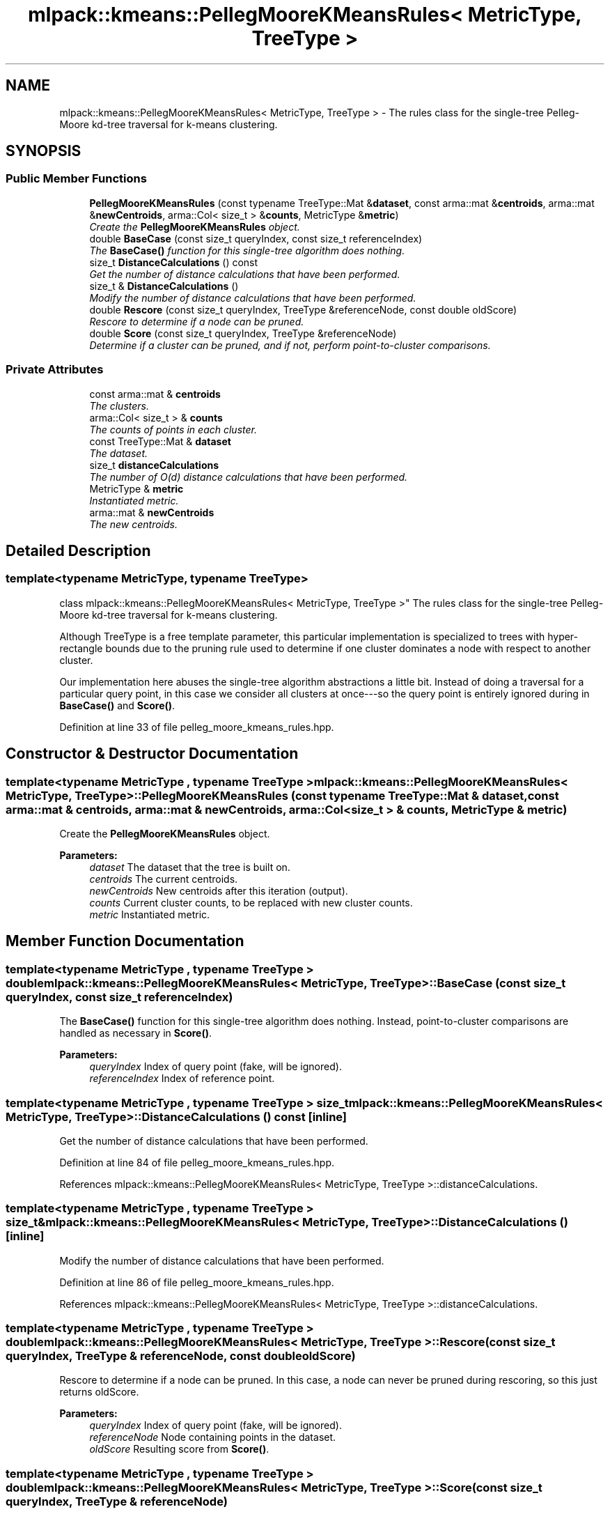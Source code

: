 .TH "mlpack::kmeans::PellegMooreKMeansRules< MetricType, TreeType >" 3 "Sat Mar 25 2017" "Version master" "mlpack" \" -*- nroff -*-
.ad l
.nh
.SH NAME
mlpack::kmeans::PellegMooreKMeansRules< MetricType, TreeType > \- The rules class for the single-tree Pelleg-Moore kd-tree traversal for k-means clustering\&.  

.SH SYNOPSIS
.br
.PP
.SS "Public Member Functions"

.in +1c
.ti -1c
.RI "\fBPellegMooreKMeansRules\fP (const typename TreeType::Mat &\fBdataset\fP, const arma::mat &\fBcentroids\fP, arma::mat &\fBnewCentroids\fP, arma::Col< size_t > &\fBcounts\fP, MetricType &\fBmetric\fP)"
.br
.RI "\fICreate the \fBPellegMooreKMeansRules\fP object\&. \fP"
.ti -1c
.RI "double \fBBaseCase\fP (const size_t queryIndex, const size_t referenceIndex)"
.br
.RI "\fIThe \fBBaseCase()\fP function for this single-tree algorithm does nothing\&. \fP"
.ti -1c
.RI "size_t \fBDistanceCalculations\fP () const "
.br
.RI "\fIGet the number of distance calculations that have been performed\&. \fP"
.ti -1c
.RI "size_t & \fBDistanceCalculations\fP ()"
.br
.RI "\fIModify the number of distance calculations that have been performed\&. \fP"
.ti -1c
.RI "double \fBRescore\fP (const size_t queryIndex, TreeType &referenceNode, const double oldScore)"
.br
.RI "\fIRescore to determine if a node can be pruned\&. \fP"
.ti -1c
.RI "double \fBScore\fP (const size_t queryIndex, TreeType &referenceNode)"
.br
.RI "\fIDetermine if a cluster can be pruned, and if not, perform point-to-cluster comparisons\&. \fP"
.in -1c
.SS "Private Attributes"

.in +1c
.ti -1c
.RI "const arma::mat & \fBcentroids\fP"
.br
.RI "\fIThe clusters\&. \fP"
.ti -1c
.RI "arma::Col< size_t > & \fBcounts\fP"
.br
.RI "\fIThe counts of points in each cluster\&. \fP"
.ti -1c
.RI "const TreeType::Mat & \fBdataset\fP"
.br
.RI "\fIThe dataset\&. \fP"
.ti -1c
.RI "size_t \fBdistanceCalculations\fP"
.br
.RI "\fIThe number of O(d) distance calculations that have been performed\&. \fP"
.ti -1c
.RI "MetricType & \fBmetric\fP"
.br
.RI "\fIInstantiated metric\&. \fP"
.ti -1c
.RI "arma::mat & \fBnewCentroids\fP"
.br
.RI "\fIThe new centroids\&. \fP"
.in -1c
.SH "Detailed Description"
.PP 

.SS "template<typename MetricType, typename TreeType>
.br
class mlpack::kmeans::PellegMooreKMeansRules< MetricType, TreeType >"
The rules class for the single-tree Pelleg-Moore kd-tree traversal for k-means clustering\&. 

Although TreeType is a free template parameter, this particular implementation is specialized to trees with hyper-rectangle bounds due to the pruning rule used to determine if one cluster dominates a node with respect to another cluster\&.
.PP
Our implementation here abuses the single-tree algorithm abstractions a little bit\&. Instead of doing a traversal for a particular query point, in this case we consider all clusters at once---so the query point is entirely ignored during in \fBBaseCase()\fP and \fBScore()\fP\&. 
.PP
Definition at line 33 of file pelleg_moore_kmeans_rules\&.hpp\&.
.SH "Constructor & Destructor Documentation"
.PP 
.SS "template<typename MetricType , typename TreeType > \fBmlpack::kmeans::PellegMooreKMeansRules\fP< MetricType, TreeType >::\fBPellegMooreKMeansRules\fP (const typename TreeType::Mat & dataset, const arma::mat & centroids, arma::mat & newCentroids, arma::Col< size_t > & counts, MetricType & metric)"

.PP
Create the \fBPellegMooreKMeansRules\fP object\&. 
.PP
\fBParameters:\fP
.RS 4
\fIdataset\fP The dataset that the tree is built on\&. 
.br
\fIcentroids\fP The current centroids\&. 
.br
\fInewCentroids\fP New centroids after this iteration (output)\&. 
.br
\fIcounts\fP Current cluster counts, to be replaced with new cluster counts\&. 
.br
\fImetric\fP Instantiated metric\&. 
.RE
.PP

.SH "Member Function Documentation"
.PP 
.SS "template<typename MetricType , typename TreeType > double \fBmlpack::kmeans::PellegMooreKMeansRules\fP< MetricType, TreeType >::BaseCase (const size_t queryIndex, const size_t referenceIndex)"

.PP
The \fBBaseCase()\fP function for this single-tree algorithm does nothing\&. Instead, point-to-cluster comparisons are handled as necessary in \fBScore()\fP\&.
.PP
\fBParameters:\fP
.RS 4
\fIqueryIndex\fP Index of query point (fake, will be ignored)\&. 
.br
\fIreferenceIndex\fP Index of reference point\&. 
.RE
.PP

.SS "template<typename MetricType , typename TreeType > size_t \fBmlpack::kmeans::PellegMooreKMeansRules\fP< MetricType, TreeType >::DistanceCalculations () const\fC [inline]\fP"

.PP
Get the number of distance calculations that have been performed\&. 
.PP
Definition at line 84 of file pelleg_moore_kmeans_rules\&.hpp\&.
.PP
References mlpack::kmeans::PellegMooreKMeansRules< MetricType, TreeType >::distanceCalculations\&.
.SS "template<typename MetricType , typename TreeType > size_t& \fBmlpack::kmeans::PellegMooreKMeansRules\fP< MetricType, TreeType >::DistanceCalculations ()\fC [inline]\fP"

.PP
Modify the number of distance calculations that have been performed\&. 
.PP
Definition at line 86 of file pelleg_moore_kmeans_rules\&.hpp\&.
.PP
References mlpack::kmeans::PellegMooreKMeansRules< MetricType, TreeType >::distanceCalculations\&.
.SS "template<typename MetricType , typename TreeType > double \fBmlpack::kmeans::PellegMooreKMeansRules\fP< MetricType, TreeType >::Rescore (const size_t queryIndex, TreeType & referenceNode, const double oldScore)"

.PP
Rescore to determine if a node can be pruned\&. In this case, a node can never be pruned during rescoring, so this just returns oldScore\&.
.PP
\fBParameters:\fP
.RS 4
\fIqueryIndex\fP Index of query point (fake, will be ignored)\&. 
.br
\fIreferenceNode\fP Node containing points in the dataset\&. 
.br
\fIoldScore\fP Resulting score from \fBScore()\fP\&. 
.RE
.PP

.SS "template<typename MetricType , typename TreeType > double \fBmlpack::kmeans::PellegMooreKMeansRules\fP< MetricType, TreeType >::Score (const size_t queryIndex, TreeType & referenceNode)"

.PP
Determine if a cluster can be pruned, and if not, perform point-to-cluster comparisons\&. The point-to-cluster comparisons are performed here and not in \fBBaseCase()\fP because of the complexity of managing the blacklist\&.
.PP
\fBParameters:\fP
.RS 4
\fIqueryIndex\fP Index of query point (fake, will be ignored)\&. 
.br
\fIreferenceNode\fP Node containing points in the dataset\&. 
.RE
.PP

.SH "Member Data Documentation"
.PP 
.SS "template<typename MetricType , typename TreeType > const arma::mat& \fBmlpack::kmeans::PellegMooreKMeansRules\fP< MetricType, TreeType >::centroids\fC [private]\fP"

.PP
The clusters\&. 
.PP
Definition at line 92 of file pelleg_moore_kmeans_rules\&.hpp\&.
.SS "template<typename MetricType , typename TreeType > arma::Col<size_t>& \fBmlpack::kmeans::PellegMooreKMeansRules\fP< MetricType, TreeType >::counts\fC [private]\fP"

.PP
The counts of points in each cluster\&. 
.PP
Definition at line 96 of file pelleg_moore_kmeans_rules\&.hpp\&.
.SS "template<typename MetricType , typename TreeType > const TreeType::Mat& \fBmlpack::kmeans::PellegMooreKMeansRules\fP< MetricType, TreeType >::dataset\fC [private]\fP"

.PP
The dataset\&. 
.PP
Definition at line 90 of file pelleg_moore_kmeans_rules\&.hpp\&.
.SS "template<typename MetricType , typename TreeType > size_t \fBmlpack::kmeans::PellegMooreKMeansRules\fP< MetricType, TreeType >::distanceCalculations\fC [private]\fP"

.PP
The number of O(d) distance calculations that have been performed\&. 
.PP
Definition at line 101 of file pelleg_moore_kmeans_rules\&.hpp\&.
.PP
Referenced by mlpack::kmeans::PellegMooreKMeansRules< MetricType, TreeType >::DistanceCalculations()\&.
.SS "template<typename MetricType , typename TreeType > MetricType& \fBmlpack::kmeans::PellegMooreKMeansRules\fP< MetricType, TreeType >::metric\fC [private]\fP"

.PP
Instantiated metric\&. 
.PP
Definition at line 98 of file pelleg_moore_kmeans_rules\&.hpp\&.
.SS "template<typename MetricType , typename TreeType > arma::mat& \fBmlpack::kmeans::PellegMooreKMeansRules\fP< MetricType, TreeType >::newCentroids\fC [private]\fP"

.PP
The new centroids\&. 
.PP
Definition at line 94 of file pelleg_moore_kmeans_rules\&.hpp\&.

.SH "Author"
.PP 
Generated automatically by Doxygen for mlpack from the source code\&.
